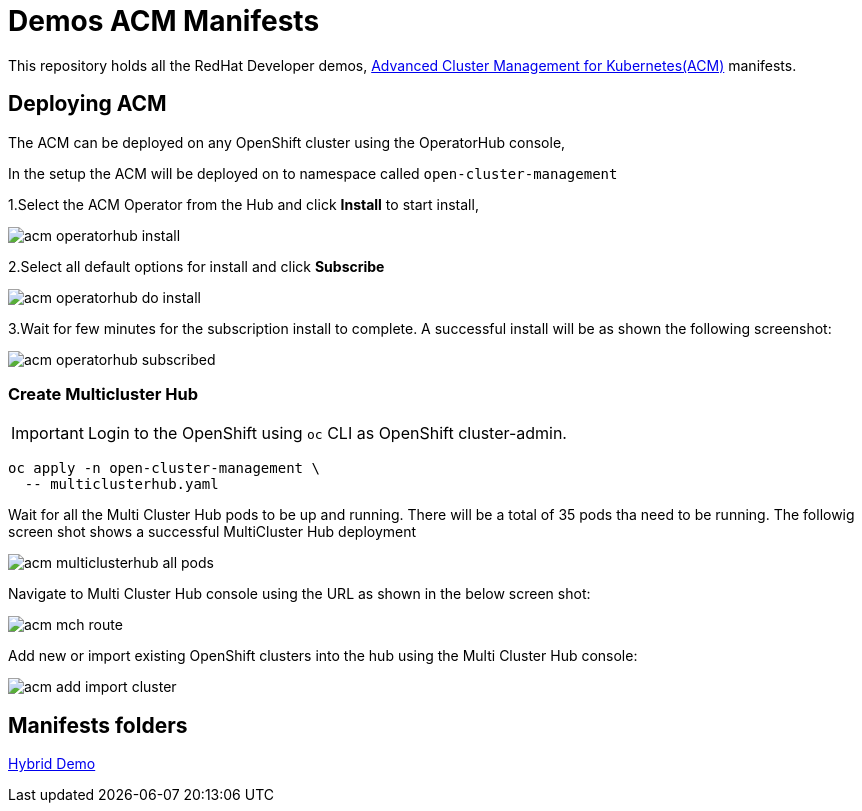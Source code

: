 = Demos ACM Manifests

This repository holds all the RedHat Developer demos, https://www.redhat.com/en/technologies/management/advanced-cluster-management[Advanced Cluster Management for Kubernetes(ACM)]  manifests.

== Deploying ACM

The ACM can be deployed on any OpenShift cluster using the OperatorHub console,

In the setup the ACM will be deployed on to namespace called `open-cluster-management`

1.Select the ACM Operator from the Hub and click *Install* to start install,

image::assets/images/acm_operatorhub_install.png[]

2.Select all default options for install and click *Subscribe*

image::assets/images/acm_operatorhub_do_install.png[]

3.Wait for few minutes for the subscription install to complete. A successful install will be as shown the following screenshot:

image::assets/images/acm_operatorhub_subscribed.png[]

=== Create Multicluster Hub

[IMPORTANT]
====
Login to the OpenShift using `oc` CLI as OpenShift cluster-admin.
====

[source,bash]
----
oc apply -n open-cluster-management \
  -- multiclusterhub.yaml
----

Wait for all the Multi Cluster Hub pods to be up and running. There will be a total of 35 pods tha need to be running. The followig screen shot shows a successful MultiCluster Hub deployment

image::assets/images/acm_multiclusterhub_all_pods.png[]

Navigate to Multi Cluster Hub console using the URL as shown in the below screen shot:

image::assets/images/acm_mch_route.png[]

Add new or import existing OpenShift clusters into the hub using the Multi Cluster Hub console:

image::assets/images/acm_add_import_cluster.png[]

== Manifests folders

link:./hybrid-demo[Hybrid Demo]

